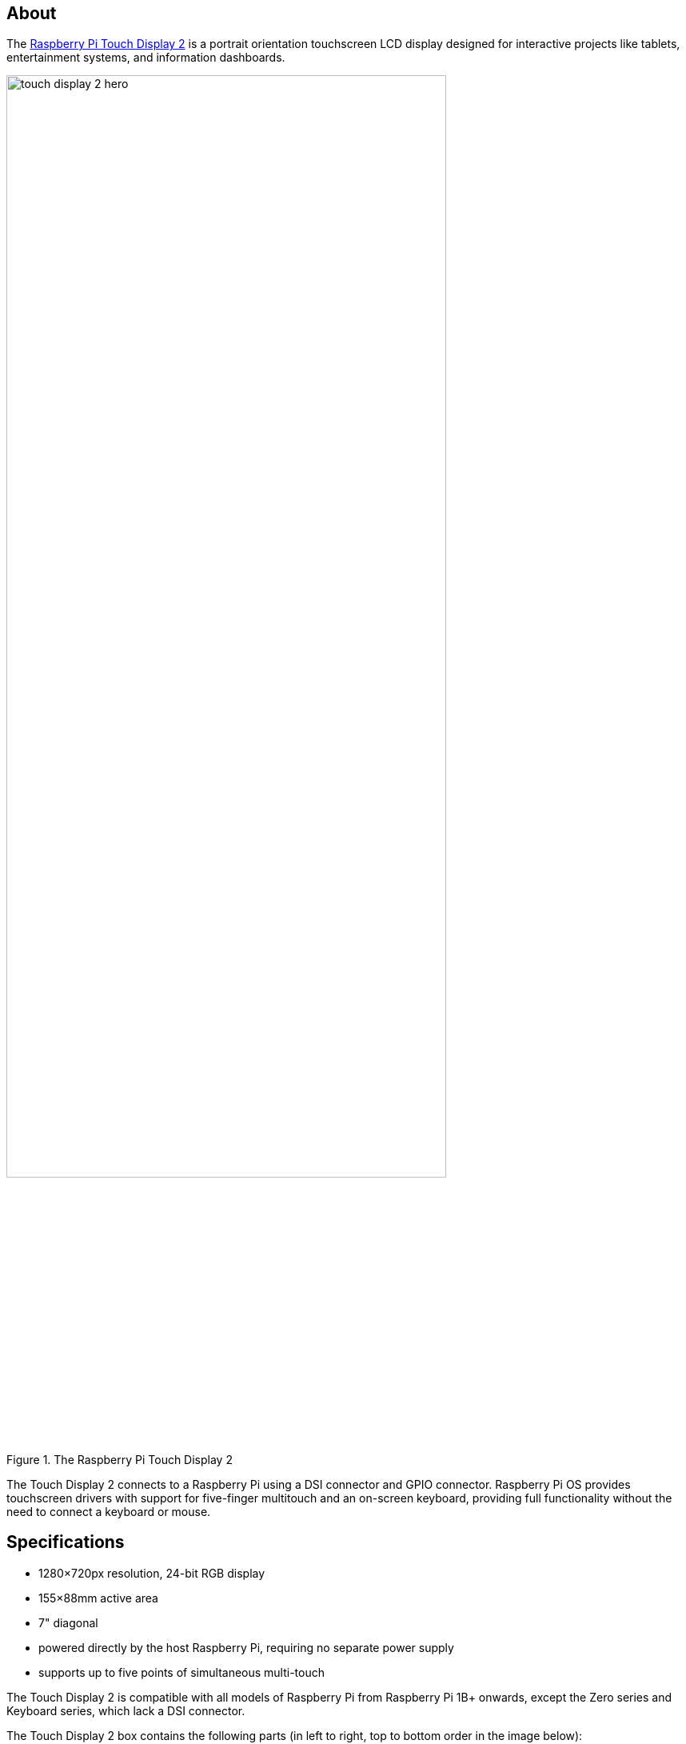 == About

The https://www.raspberrypi.com/products/touch-display-2/[Raspberry Pi Touch Display 2] is a portrait orientation touchscreen LCD display designed for interactive projects like tablets, entertainment systems, and information dashboards.

.The Raspberry Pi Touch Display 2
image::images/touch-display-2-hero.jpg[width="80%"]

The Touch Display 2 connects to a Raspberry Pi using a DSI connector and GPIO connector. Raspberry Pi OS provides touchscreen drivers with support for five-finger multitouch and an on-screen keyboard, providing full functionality without the need to connect a keyboard or mouse.

== Specifications

* 1280×720px resolution, 24-bit RGB display
* 155×88mm active area
* 7" diagonal
* powered directly by the host Raspberry Pi, requiring no separate power supply
* supports up to five points of simultaneous multi-touch

The Touch Display 2 is compatible with all models of Raspberry Pi from Raspberry Pi 1B+ onwards, except the Zero series and Keyboard series, which lack a DSI connector.

The Touch Display 2 box contains the following parts (in left to right, top to bottom order in the image below):

* Touch Display 2
* eight M2.5 screws
* 15-way to 15-way FFC
* 22-way to 15-way FFC for Raspberry Pi 5
* GPIO connector cable

.Parts included in the Touch Display 2 box
image::images/touch-display-2-whats-in-the-booooox.jpg["Parts included in the Touch Display 2 box", width="80%"]

== Install

.A Raspberry Pi 5 connected and mounted to the Touch Display 2
image::images/touch-display-2-installation-diagram.png["A Raspberry Pi 5 connected and mounted to the Touch Display 2", width="80%"]

To connect a Touch Display 2 to a Raspberry Pi, use a Flat Flexible Cable (FFC) and a GPIO connector. The FFC you'll use depends upon your Raspberry Pi model:

* for Raspberry Pi 5, use the included 22-way to 15-way FFC
* for any other Raspberry Pi model, use the included 15-way to 15-way FFC

Once you have determined the correct FFC for your Raspberry Pi model, complete the following steps to connect your Touch Display 2 to your Raspberry Pi:

. Disconnect your Raspberry Pi from power.
. Lift the retaining clips on either side of the FFC connector on the Touch Display 2.
. Insert one 15-way end of your FFC into the Touch Display 2 FFC connector, with the metal contacts facing upwards, away from the Touch Display 2.
+
TIP: If you use the 22-way to 15-way FFC, the 22-way end is the _smaller_ end of the cable. Insert the _larger_ end of the cable into the Touch Display 2.
. While holding the FFC firmly in place, simultaneously push both retaining clips down on the FFC connector of the Touch Display 2.
. Lift the retaining clips on either side of the DSI connector of your Raspberry Pi. This port should be marked with some variation of the term `DISPLAY` or `DISP`. If your Raspberry Pi has multiple DSI connectors, prefer the port labelled `1`.
. Insert the other end of your FFC into the Raspberry Pi DSI connector, with the metal contacts facing towards the Ethernet and USB-A ports.
. While holding the FFC firmly in place, simultaneously push both retaining clips down on the DSI connector of the Raspberry Pi.
. Plug the GPIO connector cable into the port marked `J1` on the Touch Display 2.
. Connect the other (three-pin) end of the GPIO connector cable to pins 2, 4, and 6 of the xref:../computers/raspberry-pi.adoc#gpio[Raspberry Pi's GPIO]. Connect the red cable (5V power) to pin 2, and the black cable (ground) to pin 6. Viewed from above, with the Ethernet and USB-A ports facing down, these pins are located at the top right of the board, with pin 2 in the top right-most position.
+
.The GPIO connection to the Touch Display 2
image::images/touch-display-2-gpio-connection.png[The GPIO connection to the Touch Display 2, width="40%"]
+
TIP: If pin 6 isn't available, you can use any other open `GND` pin to connect the black wire. If pin 2 isn't available, you can use any other 5V pin to connect the red wire, such as pin 4.
. Optionally, use the included M2.5 screws to mount your Raspberry Pi to the back of the Touch Display 2.
.. Align the four corner stand-offs of your Raspberry Pi with the four mount points that surround the FFC connector and `J1` port on the back of the Touch Display 2, taking special care not to pinch the FFC.
.. Insert the screws into the four corner stand-offs and tighten until your Raspberry Pi is secure.
. Reconnect your Raspberry Pi to power. It may take up to one minute to initialise the Touch Display 2 connection and begin displaying to the screen.

=== Use an on-screen keyboard

Raspberry Pi OS _Bookworm_ and later include the Squeekboard on-screen keyboard by default. When a touch display is attached, the on-screen keyboard should automatically show when it is possible to enter text and automatically hide when it is not possible to enter text.

For applications which do not support text entry detection, use the keyboard icon at the right end of the taskbar to manually show and hide the keyboard.

You can also permanently show or hide the on-screen keyboard in the Display tab of Raspberry Pi Configuration or the `Display` section of `raspi-config`.

TIP: In Raspberry Pi OS releases prior to _Bookworm_, use `matchbox-keyboard` instead. If you use the wayfire desktop compositor, use `wvkbd` instead.

=== Change screen orientation

If you want to physically rotate the display, or mount it in a specific position, select **Screen Configuration** from the **Preferences** menu. Right-click on the touch display rectangle (likely DSI-1) in the layout editor, select **Orientation**, then pick the best option to fit your needs.

==== Rotate screen without a desktop

To set the screen orientation on a device that lacks a desktop environment, edit the `/boot/firmware/cmdline.txt` configuration file to pass an orientation to the system. Add the following entry to the end of `cmdline.txt`:

[source,ini]
----
video=DSI-1:720x1280@60,rotate=<rotation-value>
----

Replace the `<rotation-value>` placeholder with one of the following values, which correspond to the degree of rotation relative to the default on your display:

* `0`
* `90`
* `180`
* `270`

For example, a rotation value of `90` rotates the display 90 degrees to the right. `180` rotates the display 180 degrees, or upside-down.

NOTE: It is not possible to rotate the DSI display separately from the HDMI display with `cmdline.txt`. When you use DSI and HDMI simultaneously, they share the same rotation value.

==== Touch Display 2 device tree option reference

The `vc4-kms-dsi-ili9881-7inch` overlay supports the following options:

|===
| DT parameter | Action

| `sizex`
| Sets X resolution (default 720)

| `sizey`
| Sets Y resolution (default 1280)

| `invx`
| Invert X coordinates

| `invy`
| Invert Y coordinates

| `swapxy`
| Swap X and Y coordinates

| `disable_touch`
| Disables the touch overlay totally
|===

To specify these options, add them, separated by commas, to your `dtoverlay` line in `/boot/firmware/config.txt`. Boolean values default to true when present, but you can set them to false using the suffix "=0". Integer values require a value, e.g. `sizey=240`. For instance, to set the X resolution to 400 pixels and invert both X and Y coordinates, use the following line:

[source,ini]
----
dtoverlay=vc4-kms-dsi-ili9881-7inch,sizex=400,invx,invy
----

=== Installation and software setup on Compute Module based devices.

All Raspberry Pi SBCs auto-detect the official touch displays as the wiring to them is known, and this autodetection ensures the correct Device Tree entries are passed to the kernel. However, Compute Modules are intended for industrial applications where the integrator is entitled to use any and all GPIOs and interfaces for whatever purposes they require. Autodetection is therefore not feasible, and hence is disabled on Compute Module devices. This means that the Device Tree fragments required to set up the display need to be loaded via some other mechanism, which can be either with a dtoverlay entry in config.txt or via a custom base DT file.

Creating a custom base Device tree file is beyond the scope of this documenation, however, it is simple to add an appropriate device tree entry via `config.txt`

Edit the /boot./firmware/config.txt file and add the following to enable Touchdisplay 2 on DSI1, on a compute module based device.

[source,ini]
----
dtoverlay=vc4-kms-dsi-ili9881-7inch,dsi1
----

To use DSI0 use the following:

[source,ini]
----
dtoverlay=vc4-kms-dsi-ili9881-7inch, dsi0
----
